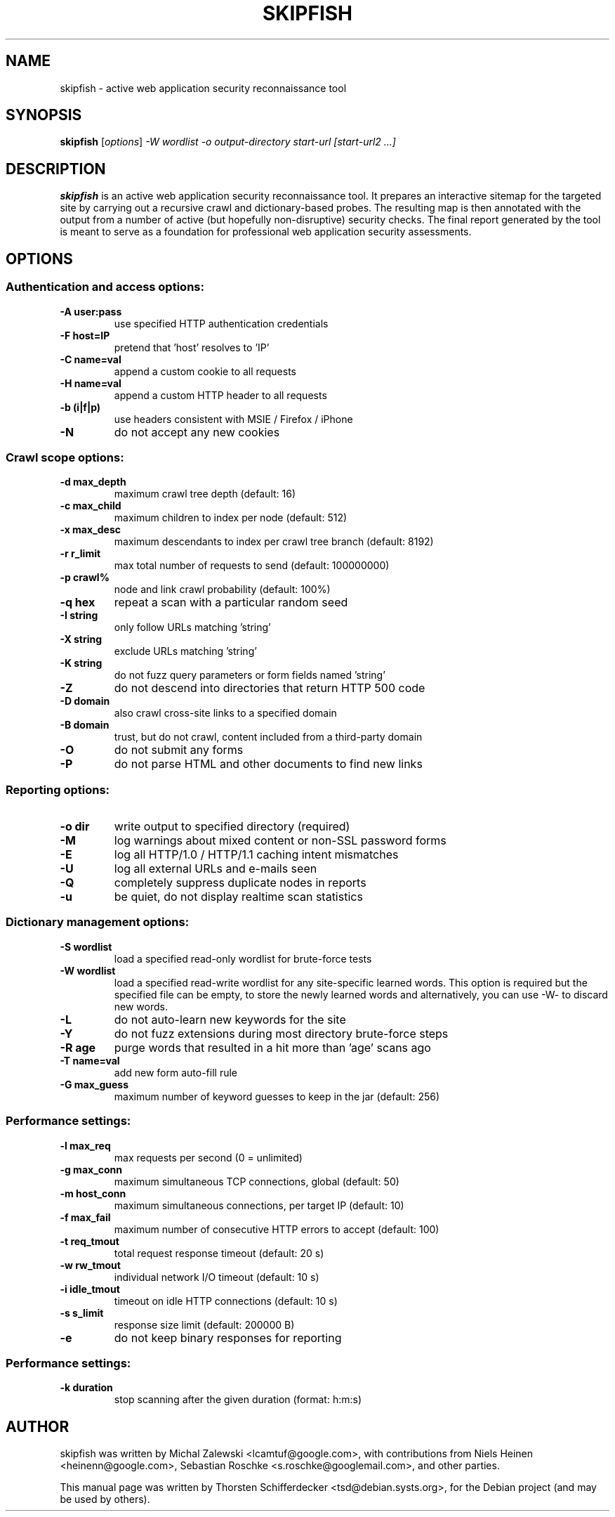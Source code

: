 .\" vi:set wm=5
.TH SKIPFISH 1 "March 23, 2010"
.SH NAME
skipfish \- active web application security reconnaissance tool
.SH SYNOPSIS
.B skipfish
.RI [ options ] " -W wordlist -o output-directory start-url [start-url2 ...]"
.br
.SH DESCRIPTION
.PP
\fBskipfish\fP is an active web application security reconnaissance tool.
It prepares an interactive sitemap for the targeted site by carrying out a recursive crawl and dictionary-based probes.
The resulting map is then annotated with the output from a number of active (but hopefully non-disruptive) security checks.
The final report generated by the tool is meant to serve as a foundation for professional web application security assessments.
.SH OPTIONS

.SS Authentication and access options:
.TP
.B \-A user:pass
use specified HTTP authentication credentials
.TP
.B \-F host=IP
pretend that 'host' resolves to 'IP'
.TP
.B \-C name=val
append a custom cookie to all requests
.TP
.B \-H name=val
append a custom HTTP header to all requests
.TP
.B \-b (i|f|p)
use headers consistent with MSIE / Firefox / iPhone
.TP
.B \-N
do not accept any new cookies

.SS Crawl scope options:
.TP
.B \-d max_depth
maximum crawl tree depth (default: 16)
.TP
.B \-c max_child
maximum children to index per node (default: 512)
.TP
.B \-x max_desc
maximum descendants to index per crawl tree branch (default: 8192)
.TP
.B \-r r_limit
max total number of requests to send (default: 100000000)
.TP
.B \-p crawl%
node and link crawl probability (default: 100%)
.TP
.B \-q hex
repeat a scan with a particular random seed
.TP
.B \-I string
only follow URLs matching 'string'
.TP
.B \-X string
exclude URLs matching 'string'
.TP
.B \-K string
do not fuzz query parameters or form fields named 'string'
.TP
.B \-Z
do not descend into directories that return HTTP 500 code
.TP
.B \-D domain
also crawl cross-site links to a specified domain
.TP
.B \-B domain
trust, but do not crawl, content included from a third-party domain
.TP
.B \-O
do not submit any forms
.TP
.B \-P
do not parse HTML and other documents to find new links

.SS Reporting options:
.TP
.B \-o dir
write output to specified directory (required)
.TP
.B \-M
log warnings about mixed content or non-SSL password forms
.TP
.B \-E
log all HTTP/1.0 / HTTP/1.1 caching intent mismatches
.TP
.B \-U
log all external URLs and e-mails seen
.TP
.B \-Q
completely suppress duplicate nodes in reports
.TP
.B \-u
be quiet, do not display realtime scan statistics

.SS Dictionary management options:
.TP
.B \-S wordlist
load a specified read-only wordlist for brute-force tests
.TP
.B \-W wordlist
load a specified read-write wordlist for any site-specific learned words. This option is required but the specified file can be empty, to store the newly learned words and alternatively, you can use -W- to discard new words.
.TP
.B \-L
do not auto-learn new keywords for the site
.TP
.B \-Y
do not fuzz extensions during most directory brute-force steps
.TP
.B \-R age
purge words that resulted in a hit more than 'age' scans ago
.TP
.B \-T name=val
add new form auto-fill rule
.TP
.B \-G max_guess
maximum number of keyword guesses to keep in the jar (default: 256)

.SS Performance settings:
.TP
.B \-l max_req
max requests per second (0 = unlimited)
.TP
.B \-g max_conn
maximum simultaneous TCP connections, global (default: 50)
.TP
.B \-m host_conn
maximum simultaneous connections, per target IP (default: 10)
.TP
.B \-f max_fail
maximum number of consecutive HTTP errors to accept (default: 100)
.TP
.B \-t req_tmout
total request response timeout (default: 20 s)
.TP
.B \-w rw_tmout
individual network I/O timeout (default: 10 s)
.TP
.B \-i idle_tmout
timeout on idle HTTP connections (default: 10 s)
.TP
.B \-s s_limit
response size limit (default: 200000 B)
.TP
.B \-e
do not keep binary responses for reporting

.SS Performance settings:
.TP
.B \-k duration
stop scanning after the given duration (format: h:m:s)

.SH AUTHOR
skipfish was written by Michal Zalewski <lcamtuf@google.com>,
with contributions from Niels Heinen <heinenn@google.com>,
Sebastian Roschke <s.roschke@googlemail.com>, and other parties.
.PP
This manual page was written by Thorsten Schifferdecker <tsd@debian.systs.org>,
for the Debian project (and may be used by others).

